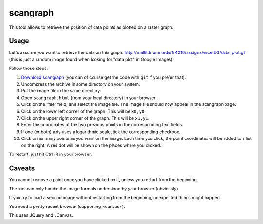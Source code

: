 scangraph
=========

This tool allows to retrieve the position of data points as plotted
on a raster graph.


Usage
-----

Let's assume you want to retrieve the data on this graph:
http://mallit.fr.umn.edu/fr4218/assigns/excelEG/data_plot.gif
(this is just a random image found when looking for "data plot"
in Google Images).

Follow those steps:

#. `Download scangraph <https://github.com/jpetazzo/scangraph/zipball/master>`_
   (you can of course get the code with ``git`` if you prefer that).
#. Uncompress the archive in some directory on your system.
#. Put the image file in the same directory.
#. Open ``scangraph.html`` (from your local directory) in your browser.
#. Click on the "file" field, and select the image file.
   The image file should now appear in the scangraph page.
#. Click on the lower left corner of the graph. This will be ``x0,y0``.
#. Click on the upper right corner of the graph. This will be ``x1,y1``.
#. Enter the coordinates of the two previous points in the corresponding
   text fields.
#. If one (or both) axis uses a logarithmic scale, tick the corresponding
   checkbox.
#. Click on as many points as you want on the image. Each time you click,
   the point coordinates will be added to a list on the right. A red dot
   will be shown on the places where you clicked.

To restart, just hit Ctrl+R in your browser.


Caveats
-------

You cannot remove a point once you have clicked on it, unless you restart
from the beginning.

The tool can only handle the image formats understood by your browser
(obviously).

If you try to load a second image without restarting from the beginning,
unexpected things might happen.

You need a pretty recent browser (supporting <canvas>).

This uses JQuery and JCanvas.

